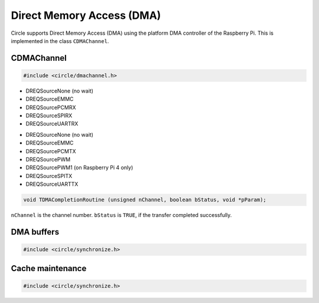Direct Memory Access (DMA)
~~~~~~~~~~~~~~~~~~~~~~~~~~

Circle supports Direct Memory Access (DMA) using the platform DMA controller of the Raspberry Pi. This is implemented in the class ``CDMAChannel``.

CDMAChannel
^^^^^^^^^^^

.. code-block:: c++

	#include <circle/dmachannel.h>

.. cpp:class:: CDMAChannel

.. cpp:function:: CDMAChannel::CDMAChannel (unsigned nChannel, CInterruptSystem *pInterruptSystem = 0)

	Creates an instance of  ``CDMAChannel`` and allocates a channel of the platform DMA controller. ``nChannel`` must be ``DMA_CHANNEL_NORMAL`` (normal DMA engine), ``DMA_CHANNEL_LITE`` (lite (or normal) DMA engine), ``DMA_CHANNEL_EXTENDED`` ("large address" DMA4 engine, on Raspberry Pi 4 only) or an explicit channel number (0-15). ``pInterruptSystem`` is a pointer to the instance of ``CInterruptSystem`` and is only needed for interrupt operation.

.. cpp:function:: void CDMAChannel::SetupMemCopy (void *pDestination, const void *pSource, size_t nLength, unsigned nBurstLength = 0, boolean bCached = TRUE)

	Setup a DMA memory copy transfer from ``pSource`` to ``pDestination`` with length ``nLength``. ``nBurstLength`` > 0 increases the speed, but may congest the system bus. ``bCached`` determines, if the source and destination address ranges are in cached memory.

.. cpp:function:: void CDMAChannel::SetupIORead (void *pDestination, u32 nIOAddress, size_t nLength, TDREQ DREQ)

	Setup a DMA read transfer from the I/O port ``nIOAddress`` to ``pDestination`` with length ``nLength``. ``DREQ`` paces the transfer from these devices:

* DREQSourceNone (no wait)
* DREQSourceEMMC
* DREQSourcePCMRX
* DREQSourceSPIRX
* DREQSourceUARTRX

.. cpp:function:: void CDMAChannel::SetupIOWrite (u32 nIOAddress, const void *pSource, size_t nLength, TDREQ DREQ)

	Setup a DMA write transfer to the I/O port ``nIOAddress`` from ``pSource`` with length ``nLength``. ``DREQ`` paces the transfer to these devices:

* DREQSourceNone (no wait)
* DREQSourceEMMC
* DREQSourcePCMTX
* DREQSourcePWM
* DREQSourcePWM1 (on Raspberry Pi 4 only)
* DREQSourceSPITX
* DREQSourceUARTTX

.. cpp:function:: void CDMAChannel::SetupMemCopy2D (void *pDestination, const void *pSource, size_t nBlockLength, unsigned nBlockCount, size_t nBlockStride, unsigned nBurstLength = 0)

	Setup a 2D DMA memory copy transfer of ``nBlockCount`` blocks of ``nBlockLength`` length from ``pSource`` to ``pDestination``. Skip ``nBlockStride`` bytes after each block on destination. Source is continuous. The destination cache, if any, is not touched. ``nBurstLength`` > 0 increases speed, but may congest the system bus. This method can be used to copy data to the framebuffer and is not supported with ``DMA_CHANNEL_LITE``.

.. cpp:function:: void CDMAChannel::SetCompletionRoutine (TDMACompletionRoutine *pRoutine, void *pParam)

	Sets a DMA completion routine for interrupt operation. ``pRoutine`` is called, when the transfer is completed. ``pParam`` is a user parameter, which is handed over to the completion routine. ``TDMACompletionRoutine`` has the following prototype:

.. code-block:: c++

	void TDMACompletionRoutine (unsigned nChannel, boolean bStatus, void *pParam);

``nChannel`` is the channel number. ``bStatus`` is ``TRUE``, if the transfer completed successfully.

.. cpp:function:: void CDMAChannel::Start (void)

	Starts the DMA transfer, which has been setup before.

.. cpp:function:: boolean CDMAChannel::Wait (void)

	Waits for the completion of the DMA transfer (for synchronous non-interrupt operation without completion routine). Returns ``TRUE``, if the transfer was successful.

.. cpp:function:: boolean CDMAChannel::GetStatus (void)

	Returns ``TRUE``, if the last completed transfer was successful.

.. _dma-buffers:

DMA buffers
^^^^^^^^^^^

.. code-block:: c++

	#include <circle/synchronize.h>

.. c:macro:: DMA_BUFFER(type, name, num)

	Defines a buffer with ``name`` and ``num`` elements of ``type`` to be used for DMA transfers.

	See `doc/dma-buffer-requirements.txt <https://github.com/rsta2/circle/blob/master/doc/dma-buffer-requirements.txt>`_ for more information on DMA buffers.

Cache maintenance
^^^^^^^^^^^^^^^^^

.. code-block:: c++

	#include <circle/synchronize.h>

.. c:function:: void CleanAndInvalidateDataCacheRange (uintptr nAddress, size_t nLength)

	Cleans and invalidates a memory range in the data cache.
